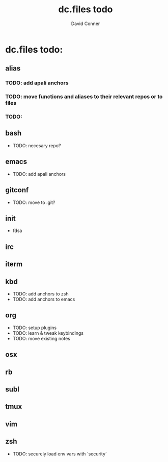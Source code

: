 # -*- coding: utf-8 -*-
* Header Information                                               :noexport:
#+TITLE: dc.files todo
#+AUTHOR:    David Conner
#+EMAIL:
#+DATE:
#+DESCRIPTION:
#+KEYWORDS:
#+LANGUAGE:  en
# OPTIONS:   H:3 num:t toc:t \n:nil @:t ::t |:t ^:t -:t f:t *:t <:t
# OPTIONS:   TeX:t LaTeX:t skip:nil d:nil todo:t pri:nil tags:not-in-toc
# INFOJS_OPT: view:nil toc:nil ltoc:t mouse:underline buttons:0 path:http://orgmode.org/org-info.js
# EXPORT_SELECT_TAGS: export
# EXPORT_EXCLUDE_TAGS: noexport
# LINK_UP:
# LINK_HOME:
# XSLT:

* dc.files todo:


** alias
*** TODO: add apali anchors
*** TODO: move functions and aliases to their relevant repos or to files
*** TODO:

** bash

- TODO: necesary repo?

** emacs

- TODO: add apali anchors

** gitconf

- TODO: move to .git?

** init

- fdsa

** irc


** iterm


** kbd

- TODO: add anchors to zsh
- TODO: add anchors to emacs

** org

- TODO: setup plugins
- TODO: learn & tweak keybindings
- TODO: move existing notes

** osx


** rb


** subl


** tmux


** vim


** zsh
- TODO: securely load env vars with `security`
